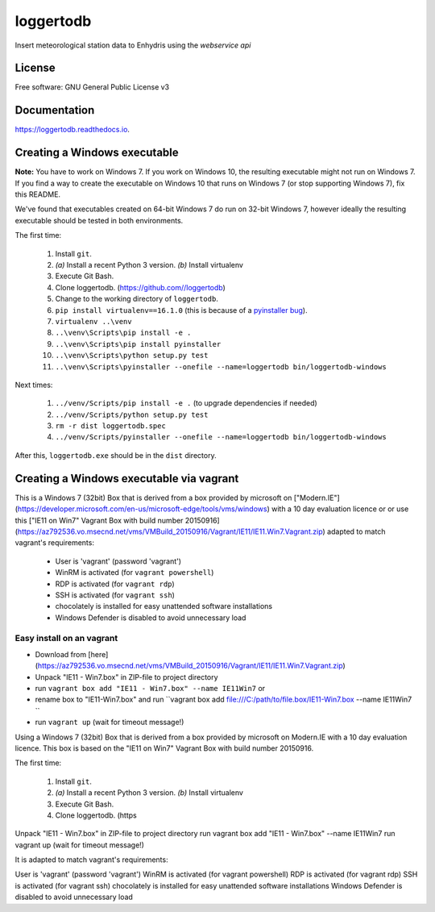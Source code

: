 ==========
loggertodb
==========


.. image:: https://img.shields.io/travis/openmeteo/loggertodb.svg
        :target: https://travis-ci.org/openmeteo/loggertodb

.. image:: https://codecov.io/github/openmeteo/loggertodb/coverage.svg
        :target: https://codecov.io/gh/openmeteo/loggertodb
        :alt: Coverage

.. image:: https://img.shields.io/pypi/v/loggertodb.svg
        :target: https://pypi.python.org/pypi/loggertodb

.. image:: https://readthedocs.org/projects/loggertodb/badge/?version=latest
        :target: https://loggertodb.readthedocs.io/en/latest/?badge=latest
        :alt: Documentation Status

.. image:: https://pyup.io/repos/github/openmeteo/loggertodb/shield.svg
     :target: https://pyup.io/repos/github/openmeteo/loggertodb/
     :alt: Updates



Insert meteorological station data to Enhydris using the `webservice api`

License
=======

Free software: GNU General Public License v3

Documentation
=============

https://loggertodb.readthedocs.io.

Creating a Windows executable
=============================

**Note:** You have to work on Windows 7. If you work on Windows 10, the
resulting executable might not run on Windows 7. If you find a way to
create the executable on Windows 10 that runs on Windows 7 (or stop
supporting Windows 7), fix this README.

We've found that executables created on 64-bit Windows 7 do run on
32-bit Windows 7, however ideally the resulting executable should be
tested in both environments.

The first time:

 1. Install ``git``.
 2. `(a)` Install a recent Python 3 version. `(b)` Install virtualenv
 3. Execute Git Bash.
 4. Clone loggertodb. (https://github.com//loggertodb)
 5. Change to the working directory of ``loggertodb``.
 6. ``pip install virtualenv==16.1.0`` (this is because of a
    `pyinstaller bug`_).
 7. ``virtualenv ..\venv``
 8. ``..\venv\Scripts\pip install -e .``
 9. ``..\venv\Scripts\pip install pyinstaller``
 10. ``..\venv\Scripts\python setup.py test``
 11. ``..\venv\Scripts\pyinstaller --onefile --name=loggertodb bin/loggertodb-windows``

.. _pyinstaller bug: https://github.com/pyinstaller/pyinstaller/issues/4064

Next times:

 1. ``../venv/Scripts/pip install -e .`` (to upgrade dependencies if needed)
 2. ``../venv/Scripts/python setup.py test``
 3. ``rm -r dist loggertodb.spec``
 4. ``../venv/Scripts/pyinstaller --onefile --name=loggertodb bin/loggertodb-windows``

After this, ``loggertodb.exe`` should be in the ``dist`` directory.


Creating a Windows executable via vagrant
=========================================

This is a Windows 7 (32bit) Box that is derived from a box provided by
microsoft on ["Modern.IE"](https://developer.microsoft.com/en-us/microsoft-edge/tools/vms/windows) with a 10 day evaluation licence or or use this
["IE11 on Win7" Vagrant Box with build number 20150916](https://az792536.vo.msecnd.net/vms/VMBuild_20150916/Vagrant/IE11/IE11.Win7.Vagrant.zip) adapted to match vagrant's requirements:

 * User is 'vagrant' (password 'vagrant')
 * WinRM is activated (for ``vagrant powershell``)
 * RDP is activated (for ``vagrant rdp``)
 * SSH is activated (for ``vagrant ssh``)
 * chocolately is installed for easy unattended software installations
 * Windows Defender is disabled to avoid unnecessary load


Easy install  on an vagrant
--------------------------------
* Download from [here](https://az792536.vo.msecnd.net/vms/VMBuild_20150916/Vagrant/IE11/IE11.Win7.Vagrant.zip)
* Unpack "IE11 - Win7.box" in ZIP-file to project directory
* run ``vagrant box add "IE11 - Win7.box" --name IE11Win7`` or
* rename box to "IE11-Win7.box" and run ``vagrant box add  file:///C:/path/to/file.box/IE11-Win7.box  --name IE11Win7 ``
* run ``vagrant up`` (wait for timeout message!)




Using a Windows 7 (32bit) Box that is derived from a box provided by microsoft on Modern.IE with a 10 day evaluation licence. This box is based on the "IE11 on Win7" Vagrant Box with build number 20150916. 

The first time:

 1. Install ``git``.
 2. `(a)` Install a recent Python 3 version. `(b)` Install virtualenv
 3. Execute Git Bash.
 4. Clone loggertodb. (https

Unpack "IE11 - Win7.box" in ZIP-file to project directory
run vagrant box add "IE11 - Win7.box" --name IE11Win7
run vagrant up (wait for timeout message!)

It is adapted to match vagrant's requirements:

User is 'vagrant' (password 'vagrant')
WinRM is activated (for vagrant powershell)
RDP is activated (for vagrant rdp)
SSH is activated (for vagrant ssh)
chocolately is installed for easy unattended software installations
Windows Defender is disabled to avoid unnecessary load





